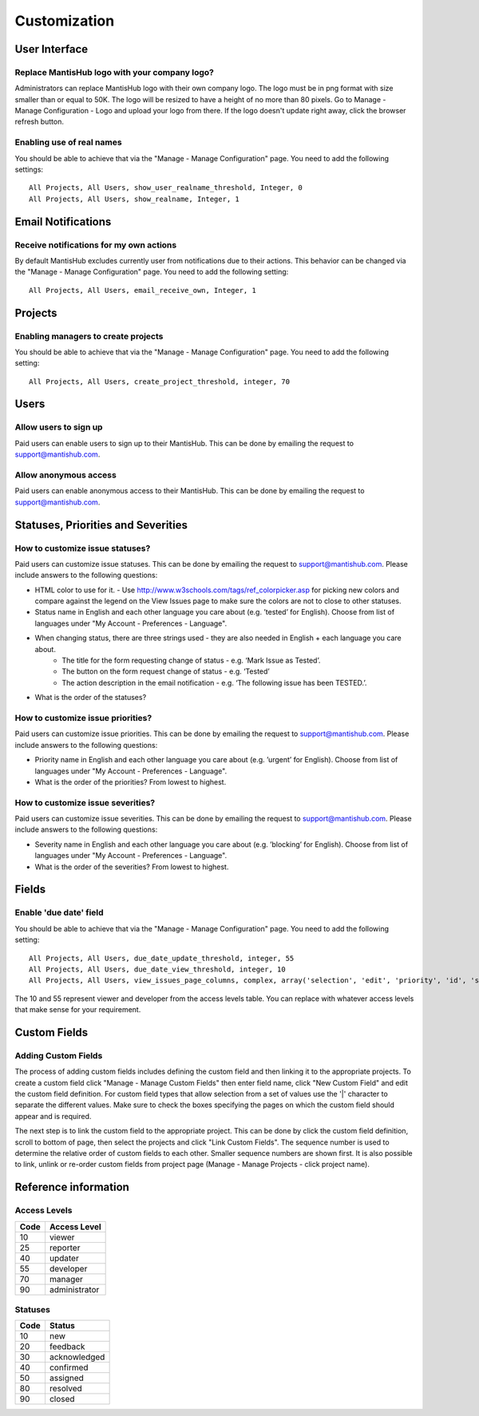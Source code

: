 =============
Customization
=============



--------------
User Interface
--------------

Replace MantisHub logo with your company logo?
----------------------------------------------
Administrators can replace MantisHub logo with their own company logo.
The logo must be in png format with size smaller than or equal to 50K.
The logo will be resized to have a height of no more than 80 pixels.
Go to Manage - Manage Configuration - Logo and upload your logo from there.
If the logo doesn't update right away, click the browser refresh button.

Enabling use of real names
--------------------------

You should be able to achieve that via the "Manage - Manage Configuration" page. You need to add the following settings: ::

	All Projects, All Users, show_user_realname_threshold, Integer, 0
	All Projects, All Users, show_realname, Integer, 1

-------------------
Email Notifications
-------------------

Receive notifications for my own actions
----------------------------------------
By default MantisHub excludes currently user from notifications due to their actions.
This behavior can be changed via the "Manage - Manage Configuration" page.
You need to add the following setting: ::

	All Projects, All Users, email_receive_own, Integer, 1

--------
Projects
--------

Enabling managers to create projects
------------------------------------

You should be able to achieve that via the "Manage - Manage Configuration" page. You need to add the following setting: ::

	All Projects, All Users, create_project_threshold, integer, 70

-----
Users
-----

Allow users to sign up
----------------------

Paid users can enable users to sign up to their MantisHub.
This can be done by emailing the request to support@mantishub.com.

Allow anonymous access
----------------------

Paid users can enable anonymous access to their MantisHub.
This can be done by emailing the request to support@mantishub.com.

-----------------------------------
Statuses, Priorities and Severities
-----------------------------------

How to customize issue statuses?
--------------------------------

Paid users can customize issue statuses.
This can be done by emailing the request to support@mantishub.com.
Please include answers to the following questions:

- HTML color to use for it. - Use http://www.w3schools.com/tags/ref_colorpicker.asp for picking new colors and compare against the legend on the View Issues page to make sure the colors are not to close to other statuses.
- Status name in English and each other language you care about (e.g. ’tested’ for English). Choose from list of languages under "My Account - Preferences - Language".
- When changing status, there are three strings used - they are also needed in English + each language you care about. 
	- The title for the form requesting change of status - e.g. ‘Mark Issue as Tested’. 
	- The button on the form request change of status - e.g. ‘Tested’ 
	- The action description in the email notification - e.g. ‘The following issue has been TESTED.’.
- What is the order of the statuses?

How to customize issue priorities?
----------------------------------

Paid users can customize issue priorities.
This can be done by emailing the request to support@mantishub.com.
Please include answers to the following questions:

- Priority name in English and each other language you care about (e.g. ’urgent’ for English). Choose from list of languages under "My Account - Preferences - Language".
- What is the order of the priorities?  From lowest to highest.

How to customize issue severities?
----------------------------------

Paid users can customize issue severities.
This can be done by emailing the request to support@mantishub.com.
Please include answers to the following questions:

- Severity name in English and each other language you care about (e.g. ’blocking’ for English). Choose from list of languages under "My Account - Preferences - Language".
- What is the order of the severities?  From lowest to highest.

------
Fields
------

Enable 'due date' field
-----------------------

You should be able to achieve that via the "Manage - Manage Configuration" page. You need to add the following setting: ::

	All Projects, All Users, due_date_update_threshold, integer, 55
	All Projects, All Users, due_date_view_threshold, integer, 10
	All Projects, All Users, view_issues_page_columns, complex, array('selection', 'edit', 'priority', 'id', 'sponsorship_total', 'bugnotes_count', 'attachment_count', 'category_id', 'severity', 'status', 'last_updated', 'due_date', 'summary')


The 10 and 55 represent viewer and developer from the access levels table.
You can replace with whatever access levels that make sense for your requirement.

-------------
Custom Fields
-------------

Adding Custom Fields
--------------------

The process of adding custom fields includes defining the custom field and then linking it to the appropriate projects.
To create a custom field click "Manage - Manage Custom Fields" then enter field name, click "New Custom Field" and edit the custom field definition.
For custom field types that allow selection from a set of values use the '|' character to separate the different values.
Make sure to check the boxes specifying the pages on which the custom field should appear and is required.

The next step is to link the custom field to the appropriate project.
This can be done by click the custom field definition, scroll to bottom of page, then select the projects and click "Link Custom Fields".
The sequence number is used to determine the relative order of custom fields to each other.
Smaller sequence numbers are shown first.
It is also possible to link, unlink or re-order custom fields from project page (Manage - Manage Projects - click project name).

---------------------
Reference information
---------------------

Access Levels
-------------

====   ============
Code   Access Level
====   ============
10     viewer
25     reporter
40     updater
55     developer
70     manager
90     administrator
====   ============

Statuses
--------

====   ============
Code   Status
====   ============
10     new
20     feedback
30     acknowledged
40     confirmed
50     assigned
80     resolved
90     closed
====   ============
